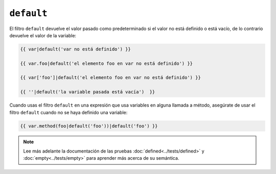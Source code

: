 ``default``
===========

El filtro ``default`` devuelve el valor pasado como predeterminado si el valor no está definido o está vacío, de lo contrario devuelve el valor de la variable:

.. code-block:: jinja

    {{ var|default('var no está definido') }}

    {{ var.foo|default('el elemento foo en var no está definido') }}

    {{ var['foo']|default('el elemento foo en var no está definido') }}

    {{ ''|default('la variable pasada está vacía')  }}

Cuando usas el filtro ``default`` en una expresión que usa variables en alguna llamada a método, asegúrate de usar el filtro ``default`` cuando no se haya definido una variable:

.. code-block:: jinja

    {{ var.method(foo|default('foo'))|default('foo') }}

.. note::

    Lee más adelante la documentación de las pruebas :doc:`defined<../tests/defined>` y :doc:`empty<../tests/empty>` para aprender más acerca de su semántica.
